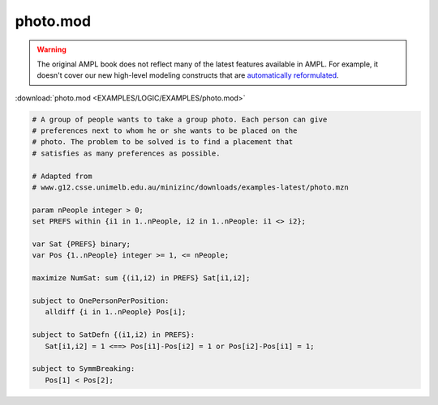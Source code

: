 photo.mod
=========


.. warning::
    The original AMPL book does not reflect many of the latest features available in AMPL.
    For example, it doesn't cover our new high-level modeling constructs that are `automatically reformulated <https://mp.ampl.com/model-guide.html>`_.

:download:`photo.mod <EXAMPLES/LOGIC/EXAMPLES/photo.mod>`

.. code-block:: ampl

    
    # A group of people wants to take a group photo. Each person can give
    # preferences next to whom he or she wants to be placed on the
    # photo. The problem to be solved is to find a placement that
    # satisfies as many preferences as possible.
    
    # Adapted from
    # www.g12.csse.unimelb.edu.au/minizinc/downloads/examples-latest/photo.mzn
    
    param nPeople integer > 0;
    set PREFS within {i1 in 1..nPeople, i2 in 1..nPeople: i1 <> i2};
    
    var Sat {PREFS} binary;
    var Pos {1..nPeople} integer >= 1, <= nPeople;
    
    maximize NumSat: sum {(i1,i2) in PREFS} Sat[i1,i2];
    
    subject to OnePersonPerPosition:
       alldiff {i in 1..nPeople} Pos[i];
    
    subject to SatDefn {(i1,i2) in PREFS}:
       Sat[i1,i2] = 1 <==> Pos[i1]-Pos[i2] = 1 or Pos[i2]-Pos[i1] = 1;
    
    subject to SymmBreaking:
       Pos[1] < Pos[2];
